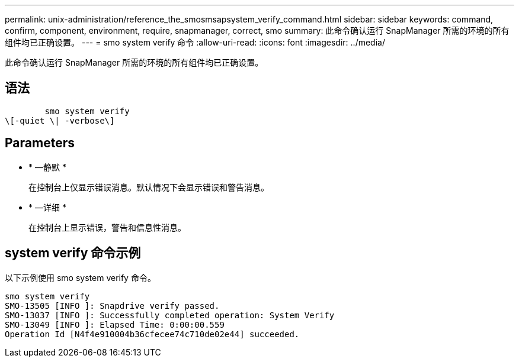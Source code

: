 ---
permalink: unix-administration/reference_the_smosmsapsystem_verify_command.html 
sidebar: sidebar 
keywords: command, confirm, component, environment, require, snapmanager, correct, smo 
summary: 此命令确认运行 SnapManager 所需的环境的所有组件均已正确设置。 
---
= smo system verify 命令
:allow-uri-read: 
:icons: font
:imagesdir: ../media/


[role="lead"]
此命令确认运行 SnapManager 所需的环境的所有组件均已正确设置。



== 语法

[listing]
----

        smo system verify
\[-quiet \| -verbose\]
----


== Parameters

* * —静默 *
+
在控制台上仅显示错误消息。默认情况下会显示错误和警告消息。

* * —详细 *
+
在控制台上显示错误，警告和信息性消息。





== system verify 命令示例

以下示例使用 smo system verify 命令。

[listing]
----
smo system verify
SMO-13505 [INFO ]: Snapdrive verify passed.
SMO-13037 [INFO ]: Successfully completed operation: System Verify
SMO-13049 [INFO ]: Elapsed Time: 0:00:00.559
Operation Id [N4f4e910004b36cfecee74c710de02e44] succeeded.
----